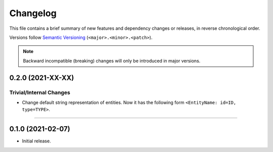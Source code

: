 Changelog
=========

This file contains a brief summary of new features and dependency changes or
releases, in reverse chronological order.

Versions follow `Semantic Versioning`_ (``<major>.<minor>.<patch>``).

.. note::

   Backward incompatible (breaking) changes will only be introduced in major
   versions.

0.2.0 (2021-XX-XX)
------------------

Trivial/Internal Changes
^^^^^^^^^^^^^^^^^^^^^^^^

* Change default string representation of entities. Now it has the
  following form ``<EntityName: id=ID, type=TYPE>``.


----


0.1.0 (2021-02-07)
------------------

* Initial release.

.. _Semantic Versioning: https://semver.org/
